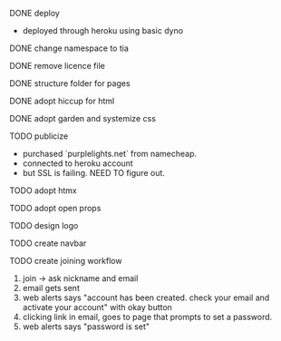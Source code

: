***** DONE deploy
- deployed through heroku using basic dyno
***** DONE change namespace to tia
***** DONE remove licence file
***** DONE structure folder for pages
***** DONE adopt hiccup for html
***** DONE adopt garden and systemize css
***** TODO publicize
- purchased `purplelights.net` from namecheap.
- connected to heroku account
- but SSL is failing. NEED TO figure out.
***** TODO adopt htmx
***** TODO adopt open props
***** TODO design logo
***** TODO create navbar
***** TODO create joining workflow
1. join -> ask nickname and email
2. email gets sent
3. web alerts says "account has been created. check your email and activate your account" with okay button
4. clicking link in email, goes to page that prompts to set a password.
5. web alerts says "password is set"
